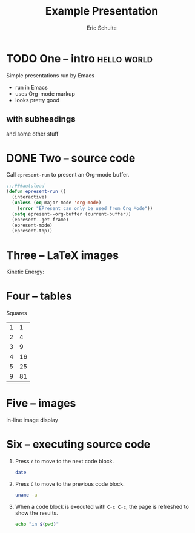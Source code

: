 #+Title: Example Presentation
#+Author: Eric Schulte


* TODO One -- intro                                             :hello:world:
  :PROPERTIES:
  :ARCHIVE:  hello
  :END:
  # a comment, which will not be displayed

Simple presentations run by Emacs
- run in Emacs
- uses Org-mode markup
- looks pretty good

** with subheadings
and some other stuff

* DONE Two -- source code

Call =epresent-run= to present an Org-mode buffer.

#+begin_src emacs-lisp
  ;;;###autoload
  (defun epresent-run ()
    (interactive)
    (unless (eq major-mode 'org-mode)
      (error "EPresent can only be used from Org Mode"))
    (setq epresent--org-buffer (current-buffer))
    (epresent--get-frame)
    (epresent-mode)
    (epresent-top))
#+end_src

* Three -- LaTeX images

Kinetic Energy:

\begin{equation*}
  e = \frac{1}{2}mv^2
\end{equation*}

* Four -- tables

Squares
|---+----|
| 1 |  1 |
| 2 |  4 |
| 3 |  9 |
| 4 | 16 |
| 5 | 25 |
| 9 | 81 |
|---+----|
#+TBLFM: $2=$1*$1

* Five -- images

in-line image display
[[file:org-mode-unicorn.png]]
* Six -- executing source code
1. Press =c= to move to the next code block.
   #+begin_src sh
     date
   #+end_src

2. Press =C= to move to the previous code block.
   #+begin_src sh
     uname -a
   #+end_src

3. When a code block is executed with =C-c C-c=, the page is refreshed
   to show the results.
   #+begin_src sh
     echo "in $(pwd)"
   #+end_src
